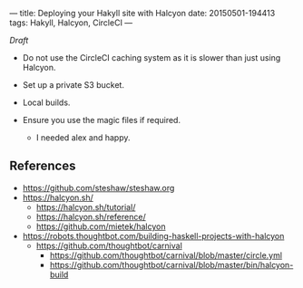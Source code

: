 ---
title: Deploying your Hakyll site with Halcyon
date: 20150501-194413
tags: Hakyll, Halcyon, CircleCI
---

/Draft/

- Do not use the CircleCI caching system as it is slower than just using Halcyon.

- Set up a private S3 bucket.

- Local builds.

- Ensure you use the magic files if required.

  - I needed alex and happy.


** References

- https://github.com/steshaw/steshaw.org
- https://halcyon.sh/
  - https://halcyon.sh/tutorial/
  - https://halcyon.sh/reference/
  - https://github.com/mietek/halcyon
- https://robots.thoughtbot.com/building-haskell-projects-with-halcyon
  - https://github.com/thoughtbot/carnival
    - https://github.com/thoughtbot/carnival/blob/master/circle.yml
    - https://github.com/thoughtbot/carnival/blob/master/bin/halcyon-build


